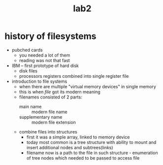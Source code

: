 #+title: lab2

* history of filesystems
- pubched cards
  + you needed a lot of them
  + reading was not that fast
- IBM -- first prototype of hard disk
  + disk files
  + processors registers combined into single register file
- introduction to file systems
  + when there are multiple "virtual memory devices" in single
    memory
  + this is when /file/ got its modern meaning
  + filenames consisted of 2 parts:
    - main name :: modern file name
    - supplementary name :: modern file extension
  + combine files into structures
    - first it was a simple array, linked to memory device
    - today most common is a tree structure with ability to mount
      and insert additional nodes and subtrees(links)
    - filename now is a path to the file in such structure -
      enumeration of tree nodes which needed to be passed to access file
